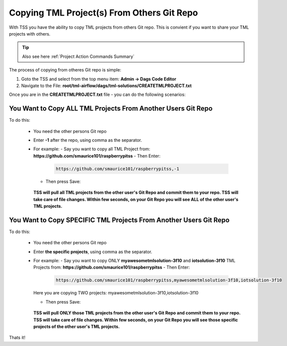 Copying TML Project(s) From Others Git Repo
======================================

With TSS you have the ability to copy TML projects from others Git repo.  This is  convient if you want to share your TML projects with others.

.. tip:: 
   Also see here :ref:`Project Action Commands Summary` 

The process of copying from otheres Git repo is simple:

#. Goto the TSS and select from the top menu item: **Admin -> Dags Code Editor**

#. Navigate to the File: **root/tml-airflow/dags/tml-solutions/CREATETMLPROJECT.txt**

Once you are in the **CREATETMLPROJECT.txt** file - you can do the following scenarios:

You Want to Copy ALL TML Projects From Another Users Git Repo  
------------------------------------------------------
   
To do this:

  - You need the other persons Git repo
  - Enter **-1** after the repo, using comma as the separator.
  - For example:
    - Say you want to copy all TML Project from: **https://github.com/smaurice101/raspberrypitss**
    - Then Enter:
      
      .. code-block::

         https://github.com/smaurice101/raspberrypitss,-1

      .. figure:: usercopy1.png
         :scale: 60%

    - Then press Save:

      .. figure:: usercopy2.png
         :scale: 60%

    **TSS will pull all TML projects from the other user's Git Repo and commit them to your repo.  TSS will take care of file changes.  Within few seconds, on your Git Repo you will see ALL of the other user's TML projects.**

You Want to Copy SPECIFIC TML Projects From Another Users Git Repo  
------------------------------------------------------

To do this:

  - You need the other persons Git repo
  - Enter **the specific projects**, using comma as the separator.
  - For example:
    - Say you want to copy ONLY **myawesometmlsolution-3f10** and **iotsolution-3f10** TML Projects from: **https://github.com/smaurice101/raspberrypitss**
    - Then Enter:
      
      .. code-block::

         https://github.com/smaurice101/raspberrypitss,myawesometmlsolution-3f10,iotsolution-3f10

      .. figure:: usercopy3.png
         :scale: 70%

    Here you are copying TWO projects: myawesometmlsolution-3f10,iotsolution-3f10

    - Then press Save:

      .. figure:: usercopy2.png
         :scale: 70%

    **TSS will pull ONLY those TML projects from the other user's Git Repo and commit them to your repo.  TSS will take care of file changes.  Within few seconds, on your Git Repo you will see those specific projects of the other user's TML projects.**

Thats it!
